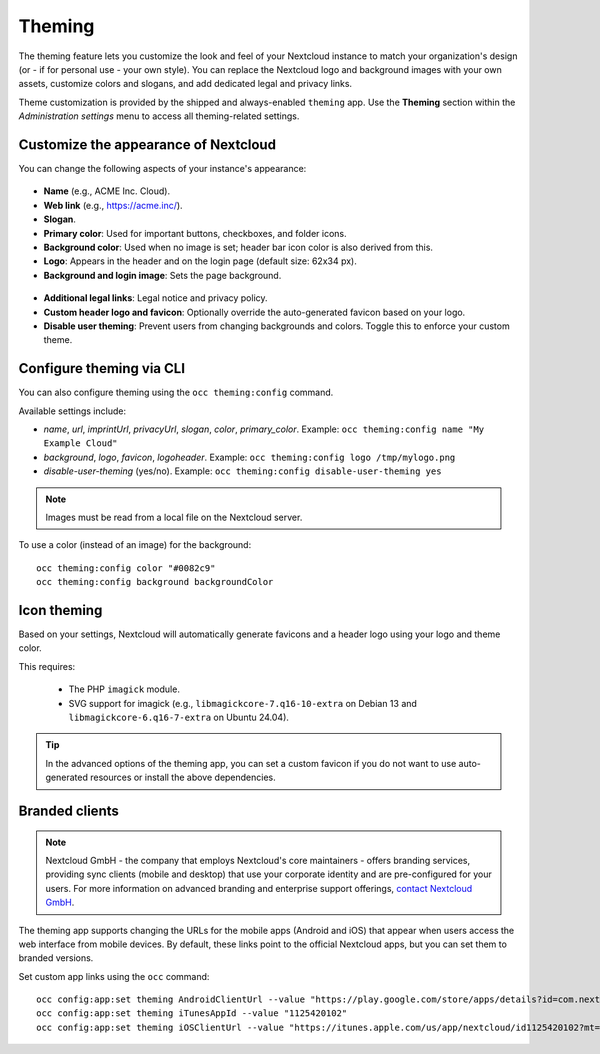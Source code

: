 =======
Theming
=======

The theming feature lets you customize the look and feel of your Nextcloud instance to match your organization's design (or - if for personal use - your own style). You can replace the Nextcloud logo and background images with your own assets, customize colors and slogans, and add dedicated legal and privacy links.

Theme customization is provided by the shipped and always-enabled ``theming`` app. Use the **Theming** section within the *Administration settings* menu to access all theming-related settings.

Customize the appearance of Nextcloud
-------------------------------------

You can change the following aspects of your instance's appearance:

.. figure:: ../configuration_server/images/theming1.png

* **Name** (e.g., ACME Inc. Cloud).
* **Web link** (e.g., https://acme.inc/).
* **Slogan**.
* **Primary color**: Used for important buttons, checkboxes, and folder icons.
* **Background color**: Used when no image is set; header bar icon color is also derived from this.
* **Logo**: Appears in the header and on the login page (default size: 62x34 px).
* **Background and login image**: Sets the page background.

.. figure:: ../configuration_server/images/theming2.png

* **Additional legal links**: Legal notice and privacy policy.
* **Custom header logo and favicon**: Optionally override the auto-generated favicon based on your logo.
* **Disable user theming**: Prevent users from changing backgrounds and colors. Toggle this to enforce your custom theme.

Configure theming via CLI
-------------------------

You can also configure theming using the ``occ theming:config`` command.

Available settings include:

- `name`, `url`, `imprintUrl`, `privacyUrl`, `slogan`, `color`, `primary_color`.
  Example: ``occ theming:config name "My Example Cloud"``
- `background`, `logo`, `favicon`, `logoheader`.
  Example: ``occ theming:config logo /tmp/mylogo.png``
- `disable-user-theming` (yes/no).
  Example: ``occ theming:config disable-user-theming yes``

.. note:: Images must be read from a local file on the Nextcloud server.

To use a color (instead of an image) for the background:

::

   occ theming:config color "#0082c9"
   occ theming:config background backgroundColor

Icon theming
------------

Based on your settings, Nextcloud will automatically generate favicons and a header logo using your logo and theme color.

This requires:

 - The PHP ``imagick`` module.
 - SVG support for imagick (e.g., ``libmagickcore-7.q16-10-extra`` on Debian 13 and ``libmagickcore-6.q16-7-extra`` on Ubuntu 24.04).

.. tip:: In the advanced options of the theming app, you can set a custom favicon if you do not want to use auto-generated resources or install the above dependencies.

Branded clients
---------------

.. TODO: Consider dropping this section (other than the note) since this isn't even available/applicable for non-enterprise users (who presumably will use docs at https://portal.nextcloud.com).

.. note:: Nextcloud GmbH - the company that employs Nextcloud's core maintainers - offers branding services, providing sync clients (mobile and desktop) that use your corporate identity and are pre-configured for your users. For more information on advanced branding and enterprise support offerings, `contact Nextcloud GmbH <https://nextcloud.com/enterprise/>`_.

The theming app supports changing the URLs for the mobile apps (Android and iOS) that appear when users access the web interface from mobile devices. By default, these links point to the official Nextcloud apps, but you can set them to branded versions.

Set custom app links using the ``occ`` command:

::

    occ config:app:set theming AndroidClientUrl --value "https://play.google.com/store/apps/details?id=com.nextcloud.client"
    occ config:app:set theming iTunesAppId --value "1125420102"
    occ config:app:set theming iOSClientUrl --value "https://itunes.apple.com/us/app/nextcloud/id1125420102?mt=8"
